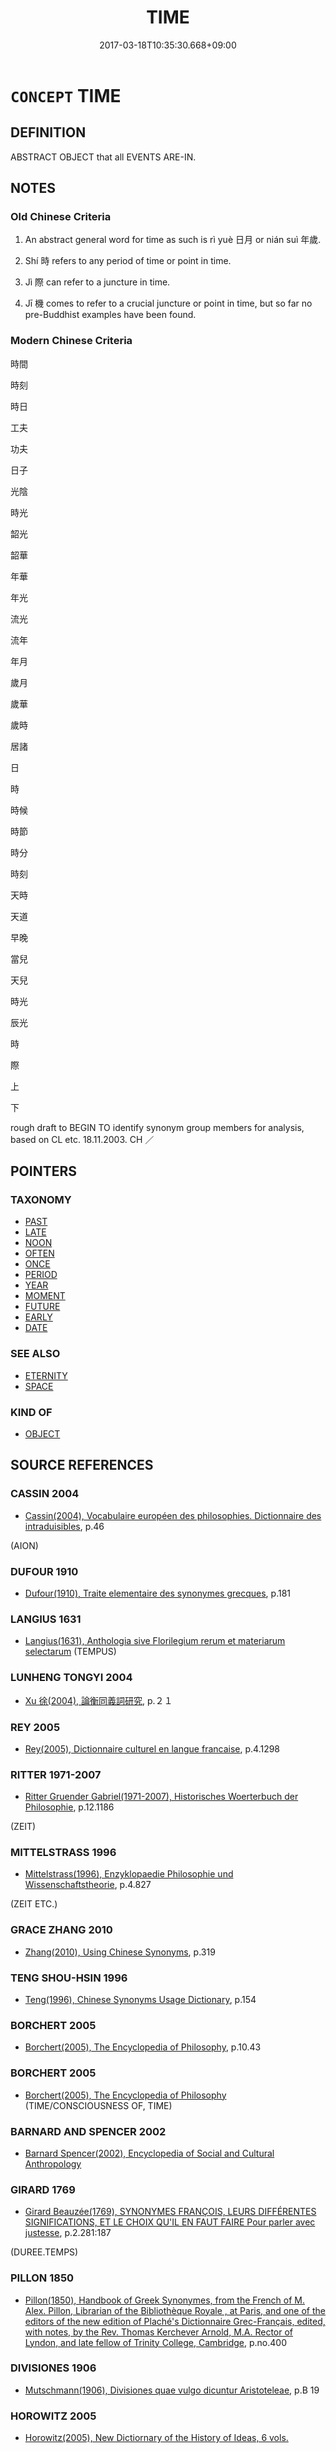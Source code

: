 # -*- mode: mandoku-tls-view -*-
#+TITLE: TIME
#+DATE: 2017-03-18T10:35:30.668+09:00        
#+STARTUP: content
* =CONCEPT= TIME
:PROPERTIES:
:CUSTOM_ID: uuid-b7cf3877-654b-4a89-8cee-b86aad030cc0
:TR_ZH: 時間
:END:
** DEFINITION

ABSTRACT OBJECT that all EVENTS ARE-IN.

** NOTES

*** Old Chinese Criteria
1. An abstract general word for time as such is rì yuè 日月 or nián suì 年歲.

2. Shí 時 refers to any period of time or point in time.

3. Jì 際 can refer to a juncture in time.

4. Jī 機 comes to refer to a crucial juncture or point in time, but so far no pre-Buddhist examples have been found.

*** Modern Chinese Criteria
時間

時刻

時日

工夫

功夫

日子

光陰

時光

韶光

韶華

年華

年光

流光

流年

年月

歲月

歲華

歲時

居諸

日

時

時候

時節

時分

時刻

天時

天道

早晚

當兒

天兒

時光

辰光

時

際

上

下

rough draft to BEGIN TO identify synonym group members for analysis, based on CL etc. 18.11.2003. CH ／

** POINTERS
*** TAXONOMY
 - [[tls:concept:PAST][PAST]]
 - [[tls:concept:LATE][LATE]]
 - [[tls:concept:NOON][NOON]]
 - [[tls:concept:OFTEN][OFTEN]]
 - [[tls:concept:ONCE][ONCE]]
 - [[tls:concept:PERIOD][PERIOD]]
 - [[tls:concept:YEAR][YEAR]]
 - [[tls:concept:MOMENT][MOMENT]]
 - [[tls:concept:FUTURE][FUTURE]]
 - [[tls:concept:EARLY][EARLY]]
 - [[tls:concept:DATE][DATE]]

*** SEE ALSO
 - [[tls:concept:ETERNITY][ETERNITY]]
 - [[tls:concept:SPACE][SPACE]]

*** KIND OF
 - [[tls:concept:OBJECT][OBJECT]]

** SOURCE REFERENCES
*** CASSIN 2004
 - [[cite:CASSIN-2004][Cassin(2004), Vocabulaire européen des philosophies. Dictionnaire des intraduisibles]], p.46
 (AION)
*** DUFOUR 1910
 - [[cite:DUFOUR-1910][Dufour(1910), Traite elementaire des synonymes grecques]], p.181

*** LANGIUS 1631
 - [[cite:LANGIUS-1631][Langius(1631), Anthologia sive Florilegium rerum et materiarum selectarum]] (TEMPUS)
*** LUNHENG TONGYI 2004
 - [[cite:LUNHENG-TONGYI-2004][Xu 徐(2004), 論衡同義詞研究]], p.２１

*** REY 2005
 - [[cite:REY-2005][Rey(2005), Dictionnaire culturel en langue francaise]], p.4.1298

*** RITTER 1971-2007
 - [[cite:RITTER-1971-2007][Ritter Gruender Gabriel(1971-2007), Historisches Woerterbuch der Philosophie]], p.12.1186
 (ZEIT)
*** MITTELSTRASS 1996
 - [[cite:MITTELSTRASS-1996][Mittelstrass(1996), Enzyklopaedie Philosophie und Wissenschaftstheorie]], p.4.827
 (ZEIT ETC.)
*** GRACE ZHANG 2010
 - [[cite:GRACE-ZHANG-2010][Zhang(2010), Using Chinese Synonyms]], p.319

*** TENG SHOU-HSIN 1996
 - [[cite:TENG-SHOU-HSIN-1996][Teng(1996), Chinese Synonyms Usage Dictionary]], p.154

*** BORCHERT 2005
 - [[cite:BORCHERT-2005][Borchert(2005), The Encyclopedia of Philosophy]], p.10.43

*** BORCHERT 2005
 - [[cite:BORCHERT-2005][Borchert(2005), The Encyclopedia of Philosophy]] (TIME/CONSCIOUSNESS OF, TIME)
*** BARNARD AND SPENCER 2002
 - [[cite:BARNARD-AND-SPENCER-2002][Barnard Spencer(2002), Encyclopedia of Social and Cultural Anthropology]]
*** GIRARD 1769
 - [[cite:GIRARD-1769][Girard Beauzée(1769), SYNONYMES FRANÇOIS, LEURS DIFFÉRENTES SIGNIFICATIONS, ET LE CHOIX QU'IL EN FAUT FAIRE Pour parler avec justesse]], p.2.281:187
 (DUREE.TEMPS)
*** PILLON 1850
 - [[cite:PILLON-1850][Pillon(1850), Handbook of Greek Synonymes, from the French of M. Alex. Pillon, Librarian of the Bibliothèque Royale , at Paris, and one of the editors of the new edition of Plaché's Dictionnaire Grec-Français, edited, with notes, by the Rev. Thomas Kerchever Arnold, M.A. Rector of Lyndon, and late fellow of Trinity College, Cambridge]], p.no.400

*** DIVISIONES 1906
 - [[cite:DIVISIONES-1906][Mutschmann(1906), Divisiones quae vulgo dicuntur Aristoteleae]], p.B 19

*** HOROWITZ 2005
 - [[cite:HOROWITZ-2005][Horowitz(2005), New Dictiornary of the History of Ideas, 6 vols.]]
** WORDS
   :PROPERTIES:
   :VISIBILITY: children
   :END:
*** 小 xiǎo (OC:smewʔ MC:siɛu )
:PROPERTIES:
:CUSTOM_ID: uuid-1b3e0138-bcc8-4385-9bc0-373fb83322f4
:Char+: 小(42,0/3) 
:GY_IDS+: uuid-83c7a7f5-03b1-4bfd-b668-386b60478132
:PY+: xiǎo     
:OC+: smewʔ     
:MC+: siɛu     
:END: 
**** N [[tls:syn-func::#uuid-91666c59-4a69-460f-8cd3-9ddbff370ae5][nadV]] / for a short while, for a little while
:PROPERTIES:
:CUSTOM_ID: uuid-9377be6f-1a3e-40f9-9f08-c2e391456888
:END:
****** DEFINITION

for a short while, for a little while

****** NOTES

*** 日 rì (OC:mljiɡ MC:ȵit )
:PROPERTIES:
:CUSTOM_ID: uuid-3cd2fba0-0448-4359-a331-fa7357b1a6d1
:Char+: 日(72,0/4) 
:GY_IDS+: uuid-58b18972-d7a6-4d6f-af93-63b7b798f08c
:PY+: rì     
:OC+: mljiɡ     
:MC+: ȵit     
:END: 
**** N [[tls:syn-func::#uuid-76be1df4-3d73-4e5f-bbc2-729542645bc8][nab]] / amount of time; a space of time; the time
:PROPERTIES:
:CUSTOM_ID: uuid-84e41c05-c5ec-4af1-99b4-2f2b71e86218
:END:
****** DEFINITION

amount of time; a space of time; the time

****** NOTES

**** N [[tls:syn-func::#uuid-9fda0181-1777-4402-a30f-1a136ab5fde1][npost-N]] / point in time characterised by N
:PROPERTIES:
:CUSTOM_ID: uuid-b81ad327-ef09-44ab-bc97-6d75b27b41cb
:END:
****** DEFINITION

point in time characterised by N

****** NOTES

**** N [[tls:syn-func::#uuid-76be1df4-3d73-4e5f-bbc2-729542645bc8][nab]] {[[tls:sem-feat::#uuid-2e48851c-928e-40f0-ae0d-2bf3eafeaa17][figurative]]} / free time
:PROPERTIES:
:CUSTOM_ID: uuid-81f93c3f-1a63-4c0a-9bbf-b1694ac0e5e4
:END:
****** DEFINITION

free time

****** NOTES

*** 時 shí (OC:ɡljɯ MC:dʑɨ )
:PROPERTIES:
:CUSTOM_ID: uuid-7033a354-e21d-4fd2-b458-1e2fa016429f
:Char+: 時(72,6/10) 
:GY_IDS+: uuid-e2aa15ab-5de1-4aef-9a8e-3d5313867d03
:PY+: shí     
:OC+: ɡljɯ     
:MC+: dʑɨ     
:END: 
**** N [[tls:syn-func::#uuid-b3894bd9-e5a7-4748-99fc-ced925d60f65][nab.post-S]] / the time when S obtained. Perhaps this must often be taken to work as nab.post-S1:adS2
:PROPERTIES:
:CUSTOM_ID: uuid-04e8de3e-3519-4886-8174-2ec2f8da48b8
:END:
****** DEFINITION

the time when S obtained. Perhaps this must often be taken to work as nab.post-S1:adS2

****** NOTES

**** N [[tls:syn-func::#uuid-76be1df4-3d73-4e5f-bbc2-729542645bc8][nab]] {[[tls:sem-feat::#uuid-faf53255-68e4-4691-9eeb-63a839ffa0bc][dimension]]} / dimension of time, German Zeitlichkeit
:PROPERTIES:
:CUSTOM_ID: uuid-75b695ca-a8c9-48ba-83c3-668d268956b2
:END:
****** DEFINITION

dimension of time, German Zeitlichkeit

****** NOTES

**** N [[tls:syn-func::#uuid-76be1df4-3d73-4e5f-bbc2-729542645bc8][nab]] {[[tls:sem-feat::#uuid-847ecc2d-1aff-48c4-aaf4-12c755f49994][extent]]} / extent of time, time period
:PROPERTIES:
:CUSTOM_ID: uuid-2080f51e-97cb-45ea-b227-288db3aa36da
:END:
****** DEFINITION

extent of time, time period

****** NOTES

**** N [[tls:syn-func::#uuid-516d3836-3a0b-4fbc-b996-071cc48ba53d][nadN]] / of the time, of the period; contemporary
:PROPERTIES:
:CUSTOM_ID: uuid-3d7a6490-19b1-4580-9bdd-32f8a3f285f6
:WARRING-STATES-CURRENCY: 3
:END:
****** DEFINITION

of the time, of the period; contemporary

****** NOTES

**** N [[tls:syn-func::#uuid-9fda0181-1777-4402-a30f-1a136ab5fde1][npost-N]] / period of time; era; age; times 文公之時
:PROPERTIES:
:CUSTOM_ID: uuid-533bee7c-9fad-45d9-8b7a-0f0360f28b03
:WARRING-STATES-CURRENCY: 5
:END:
****** DEFINITION

period of time; era; age; times 文公之時

****** NOTES

**** N [[tls:syn-func::#uuid-76be1df4-3d73-4e5f-bbc2-729542645bc8][nab]] {[[tls:sem-feat::#uuid-9b914785-f29d-41c6-855f-d555f67a67be][event]]} / course of time
:PROPERTIES:
:CUSTOM_ID: uuid-8b742bfb-c4a9-46bb-81cf-70e73b176895
:END:
****** DEFINITION

course of time

****** NOTES

**** N [[tls:syn-func::#uuid-76be1df4-3d73-4e5f-bbc2-729542645bc8][nab]] {[[tls:sem-feat::#uuid-5fae11b4-4f4e-441e-8dc7-4ddd74b68c2e][plural]]} / times (changing)
:PROPERTIES:
:CUSTOM_ID: uuid-042cef8a-e3fe-4ad7-9166-54f17d77b644
:END:
****** DEFINITION

times (changing)

****** NOTES

*** 會 huì (OC:ɡloobs MC:ɦɑi )
:PROPERTIES:
:CUSTOM_ID: uuid-94de5819-0ca4-4bc1-b77b-078a7e2c4b22
:Char+: 會(73,9/13) 
:GY_IDS+: uuid-5cd2073a-6f30-434c-bf49-acee1f8e5bd7
:PY+: huì     
:OC+: ɡloobs     
:MC+: ɦɑi     
:END: 
**** N [[tls:syn-func::#uuid-8717712d-14a4-4ae2-be7a-6e18e61d929b][n]] / time, occasion
:PROPERTIES:
:CUSTOM_ID: uuid-1e6b5b48-43e4-4a01-a03f-58307b0efdd1
:END:
****** DEFINITION

time, occasion

****** NOTES

*** 機 jī (OC:kɯl MC:kɨi )
:PROPERTIES:
:CUSTOM_ID: uuid-b9eb807d-6c93-424d-a2c7-3bde5e5d007e
:Char+: 機(75,12/16) 
:GY_IDS+: uuid-ab44c349-1877-4eb1-9376-97300af1df6c
:PY+: jī     
:OC+: kɯl     
:MC+: kɨi     
:END: 
**** N [[tls:syn-func::#uuid-8717712d-14a4-4ae2-be7a-6e18e61d929b][n]] / crucial point in time
:PROPERTIES:
:CUSTOM_ID: uuid-6b21a1b6-8e98-417b-8995-377247bf84b6
:END:
****** DEFINITION

crucial point in time

****** NOTES

*** 歲 suì (OC:sqʷads MC:siɛi )
:PROPERTIES:
:CUSTOM_ID: uuid-21056a3a-e3d2-4b3c-8c8e-d74f1f59d2c0
:Char+: 歲(77,9/13) 
:GY_IDS+: uuid-bd29e351-3cf9-47e0-a8d7-ae7062fd81c8
:PY+: suì     
:OC+: sqʷads     
:MC+: siɛi     
:END: 
**** N [[tls:syn-func::#uuid-76be1df4-3d73-4e5f-bbc2-729542645bc8][nab]] {[[tls:sem-feat::#uuid-faf53255-68e4-4691-9eeb-63a839ffa0bc][dimension]]} / time
:PROPERTIES:
:CUSTOM_ID: uuid-e3f199f9-83ea-4116-a3fd-bec2c7639309
:WARRING-STATES-CURRENCY: 3
:END:
****** DEFINITION

time

****** NOTES

*** 秋 qiū (OC:tshiw MC:tshɨu )
:PROPERTIES:
:CUSTOM_ID: uuid-eb45d5f3-6de9-4df0-8a9a-82f15062e50d
:Char+: 秋(115,4/9) 
:GY_IDS+: uuid-45448c6e-c9ed-4a30-89c9-e6f4b9142545
:PY+: qiū     
:OC+: tshiw     
:MC+: tshɨu     
:END: 
**** N [[tls:syn-func::#uuid-9fda0181-1777-4402-a30f-1a136ab5fde1][npost-N]] / right time for N; proper season for N
:PROPERTIES:
:CUSTOM_ID: uuid-e0e632e7-587c-4b43-aaed-643536c94620
:END:
****** DEFINITION

right time for N; proper season for N

****** NOTES

*** 處 chù (OC:qhljas MC:tɕhi̯ɤ )
:PROPERTIES:
:CUSTOM_ID: uuid-ddacf787-7757-4b8a-a83a-bd4b68659a20
:Char+: 處(141,5/9) 
:GY_IDS+: uuid-9cb81b35-d027-4dc8-958e-b0928d7454ea
:PY+: chù     
:OC+: qhljas     
:MC+: tɕhi̯ɤ     
:END: 
**** N [[tls:syn-func::#uuid-fae62a7f-1b3e-4ec9-b02e-bca9b23ae693][nab.post-N]] / Tang dynasty: point in time, circumstances of time and place
:PROPERTIES:
:CUSTOM_ID: uuid-56beb0ae-e225-44d4-81c9-8f45b97b3cdc
:END:
****** DEFINITION

Tang dynasty: point in time, circumstances of time and place

****** NOTES

*** 間 jiān (OC:kreen MC:kɣɛn )
:PROPERTIES:
:CUSTOM_ID: uuid-dacd2aa1-beb3-4404-92b6-63dad027adc0
:Char+: 間(169,4/12) 
:GY_IDS+: uuid-5a5cc212-2b69-406e-b138-775d40828e55
:PY+: jiān     
:OC+: kreen     
:MC+: kɣɛn     
:END: 
**** N [[tls:syn-func::#uuid-8717712d-14a4-4ae2-be7a-6e18e61d929b][n]] / a certain space of time 有間
:PROPERTIES:
:CUSTOM_ID: uuid-b1c13cd7-7321-4a9a-8c71-47866339921f
:END:
****** DEFINITION

a certain space of time 有間

****** NOTES

******* Nuance
CURRENT: 有間 after some time

**** N [[tls:syn-func::#uuid-91666c59-4a69-460f-8cd3-9ddbff370ae5][nadV]] / for a moment; for a certain period of time
:PROPERTIES:
:CUSTOM_ID: uuid-3f6736ce-2a23-48e4-81d6-f27aa7681bf1
:END:
****** DEFINITION

for a moment; for a certain period of time

****** NOTES

****  [[tls:syn-func::#uuid-4b33723e-877c-4c71-b801-c0481d4a4822][vt/oN./adS]] / after the passing of the space of time N
:PROPERTIES:
:CUSTOM_ID: uuid-ee595b73-0894-4aee-bbc5-754b01bf240f
:END:
****** DEFINITION

after the passing of the space of time N

****** NOTES

*** 隙 xì (OC:khaɡ MC:khɣɛk )
:PROPERTIES:
:CUSTOM_ID: uuid-3d3d74de-9926-43e8-85f8-90c492a1583f
:Char+: 隙(170,10/13) 
:GY_IDS+: uuid-16811f0c-fdd5-4005-9c72-a197cd54dd5d
:PY+: xì     
:OC+: khaɡ     
:MC+: khɣɛk     
:END: 
**** N [[tls:syn-func::#uuid-76be1df4-3d73-4e5f-bbc2-729542645bc8][nab]] {[[tls:sem-feat::#uuid-dd37c44b-5a41-45e6-a045-090d47ae4923][time]]} / interval of time
:PROPERTIES:
:CUSTOM_ID: uuid-dff96013-6c4b-4e19-a38b-d12b296a7d8d
:END:
****** DEFINITION

interval of time

****** NOTES

*** 際 jì (OC:skeds MC:tsiɛi )
:PROPERTIES:
:CUSTOM_ID: uuid-17d49f88-9eb8-4d94-b2de-f6992f78fbff
:Char+: 際(170,11/14) 
:GY_IDS+: uuid-8b85b867-580f-48e1-8901-155cc9683f53
:PY+: jì     
:OC+: skeds     
:MC+: tsiɛi     
:END: 
**** N [[tls:syn-func::#uuid-76be1df4-3d73-4e5f-bbc2-729542645bc8][nab]] / juncture, point in time; period in time
:PROPERTIES:
:CUSTOM_ID: uuid-b6423d8f-cc7d-41df-b63d-b140c66c579d
:WARRING-STATES-CURRENCY: 4
:END:
****** DEFINITION

juncture, point in time; period in time

****** NOTES

*** 一時 yīshí (OC:qliɡ ɡljɯ MC:ʔit dʑɨ )
:PROPERTIES:
:CUSTOM_ID: uuid-08e4c286-dd83-4c6a-9090-3505b0215658
:Char+: 一(1,0/1) 時(72,6/10) 
:GY_IDS+: uuid-5f124772-cb9c-4140-80c3-f6831d50c8e2 uuid-e2aa15ab-5de1-4aef-9a8e-3d5313867d03
:PY+: yī shí    
:OC+: qliɡ ɡljɯ    
:MC+: ʔit dʑɨ    
:END: 
**** N [[tls:syn-func::#uuid-02c38bc6-493a-4bef-8b5e-2c5b3d623908][NPadS]] {[[tls:sem-feat::#uuid-c6cb8fb1-a204-4422-9cfb-04c0ce0d3124][indef]]} / once upon a time (don't ask me when exactly!)
:PROPERTIES:
:CUSTOM_ID: uuid-8e364ef3-9624-43e9-b338-20de1fed4d64
:END:
****** DEFINITION

once upon a time (don't ask me when exactly!)

****** NOTES

**** N [[tls:syn-func::#uuid-02c38bc6-493a-4bef-8b5e-2c5b3d623908][NPadS]] {[[tls:sem-feat::#uuid-2712e600-399e-41e1-8a65-af983a80bcff][past]]} / Buddhist, idiomatic: at a certain time in the past ("once upon a time" would imply that fictitiousn...
:PROPERTIES:
:CUSTOM_ID: uuid-1bc4c018-6a2f-48f8-81b5-f07b934ca294
:END:
****** DEFINITION

Buddhist, idiomatic: at a certain time in the past ("once upon a time" would imply that fictitiousness is implied and acknowledged. Whether it is remains a subtle open isue.  The fictitiousness is in any case not openly acknowledged.)

****** NOTES

*** 中日 zhōngrì (OC:krluŋ mljiɡ MC:ʈuŋ ȵit )
:PROPERTIES:
:CUSTOM_ID: uuid-3e7b3b3c-1b70-4907-a07b-f5237bdb8603
:Char+: 中(2,3/4) 日(72,0/4) 
:GY_IDS+: uuid-d54c0f55-4499-4b3a-a808-4d48f39d29b7 uuid-58b18972-d7a6-4d6f-af93-63b7b798f08c
:PY+: zhōng rì    
:OC+: krluŋ mljiɡ    
:MC+: ʈuŋ ȵit    
:END: 
**** N [[tls:syn-func::#uuid-02c38bc6-493a-4bef-8b5e-2c5b3d623908][NPadS]] / at midday
:PROPERTIES:
:CUSTOM_ID: uuid-24a0ba60-1178-42c0-b1a4-bd9312d8e3dd
:END:
****** DEFINITION

at midday

****** NOTES

*** 光陰 guāngyīn (OC:kʷaaŋ qrɯm MC:kɑŋ ʔim )
:PROPERTIES:
:CUSTOM_ID: uuid-85452621-7e03-491c-8292-e2c97ab6d4fa
:Char+: 光(10,4/6) 陰(170,8/11) 
:GY_IDS+: uuid-235daba0-514e-457e-b1cb-fad34ccf7de3 uuid-6f367d26-fcb9-4d43-a71e-e38d354e6b90
:PY+: guāng yīn    
:OC+: kʷaaŋ qrɯm    
:MC+: kɑŋ ʔim    
:END: 
**** N [[tls:syn-func::#uuid-db0698e7-db2f-4ee3-9a20-0c2b2e0cebf0][NPab]] / light and shade > the flow of time > time
:PROPERTIES:
:CUSTOM_ID: uuid-85990ceb-f6f6-4eea-b435-1a2ee9afb56e
:END:
****** DEFINITION

light and shade > the flow of time > time

****** NOTES

*** 工夫 gōngfú (OC:kooŋ ba MC:kuŋ bi̯o )
:PROPERTIES:
:CUSTOM_ID: uuid-6b585f78-f242-4bc1-b650-6842dbbb2ec5
:Char+: 工(48,0/3) 夫(37,1/4) 
:GY_IDS+: uuid-7c18f9ca-de81-41af-b3ad-42dfa1d641d8 uuid-c21f7a99-de70-44d2-a0e2-4266db4736bd
:PY+: gōng fú    
:OC+: kooŋ ba    
:MC+: kuŋ bi̯o    
:END: 
**** N [[tls:syn-func::#uuid-e917a78b-5500-4276-a5fe-156b8bdecb7b][nm]] / time
:PROPERTIES:
:CUSTOM_ID: uuid-517465b6-1a5b-491f-acc8-4bbc4799dbf1
:END:
****** DEFINITION

time

****** NOTES

*** 年月 niányuè (OC:niin ŋod MC:nen ŋi̯ɐt )
:PROPERTIES:
:CUSTOM_ID: uuid-6a5a64dc-dc01-4cac-bd1d-a41856dbce87
:Char+: 年(51,3/6) 月(74,0/4) 
:GY_IDS+: uuid-8bf08783-3163-4314-b7a0-a12b96bd9b07 uuid-a4483f81-329c-4456-a539-c7213477f4c6
:PY+: nián yuè    
:OC+: niin ŋod    
:MC+: nen ŋi̯ɐt    
:END: 
**** N [[tls:syn-func::#uuid-db0698e7-db2f-4ee3-9a20-0c2b2e0cebf0][NPab]] {[[tls:sem-feat::#uuid-dd37c44b-5a41-45e6-a045-090d47ae4923][time]]} / number of years and months > time
:PROPERTIES:
:CUSTOM_ID: uuid-db99718d-5b70-4ae6-ba62-d69bd2b24cd0
:END:
****** DEFINITION

number of years and months > time

****** NOTES

*** 年載 niánzǎi (OC:niin skɯɯʔ MC:nen tsəi )
:PROPERTIES:
:CUSTOM_ID: uuid-5deda726-dfb7-40fa-a88b-9aee1ceffc59
:Char+: 年(51,3/6) 載(159,6/13) 
:GY_IDS+: uuid-8bf08783-3163-4314-b7a0-a12b96bd9b07 uuid-74170190-89e5-4ef3-bf8a-c41ab4db15de
:PY+: nián zǎi    
:OC+: niin skɯɯʔ    
:MC+: nen tsəi    
:END: 
**** N [[tls:syn-func::#uuid-db0698e7-db2f-4ee3-9a20-0c2b2e0cebf0][NPab]] {[[tls:sem-feat::#uuid-dd37c44b-5a41-45e6-a045-090d47ae4923][time]]} / several years; cf. English "years and years"
:PROPERTIES:
:CUSTOM_ID: uuid-5c5414b2-d92a-4c6c-9f2c-d33b940f04d0
:END:
****** DEFINITION

several years; cf. English "years and years"

****** NOTES

*** 日月 rìyuè (OC:mljiɡ ŋod MC:ȵit ŋi̯ɐt )
:PROPERTIES:
:CUSTOM_ID: uuid-5e77d988-d2fc-4400-988f-a83601d833b1
:Char+: 日(72,0/4) 月(74,0/4) 
:GY_IDS+: uuid-58b18972-d7a6-4d6f-af93-63b7b798f08c uuid-a4483f81-329c-4456-a539-c7213477f4c6
:PY+: rì yuè    
:OC+: mljiɡ ŋod    
:MC+: ȵit ŋi̯ɐt    
:END: 
COMPOUND TYPE: [[tls:comp-type::#uuid-bcdffd23-c851-42c1-8495-f3d927c363a1][]]


**** N [[tls:syn-func::#uuid-bbd209f5-4f28-4ec3-963c-a1359aaf7c54][NPab{N1&N2}]] {[[tls:sem-feat::#uuid-2d895e04-08d2-44ab-ab04-9a24a4b21588][concept]]} / time
:PROPERTIES:
:CUSTOM_ID: uuid-d5fcd425-c555-41c4-9bcc-6bb3fe0135b5
:WARRING-STATES-CURRENCY: 3
:END:
****** DEFINITION

time

****** NOTES

**** N [[tls:syn-func::#uuid-db0698e7-db2f-4ee3-9a20-0c2b2e0cebf0][NPab]] / time
:PROPERTIES:
:CUSTOM_ID: uuid-0bca57de-2963-4854-9f11-9f810f2f9de0
:END:
****** DEFINITION

time

****** NOTES

**** N [[tls:syn-func::#uuid-291cb04a-a7fc-4fcf-b676-a103aac9ed9a][NPadV]] / for a day or a month
:PROPERTIES:
:CUSTOM_ID: uuid-da4bbd55-d630-4da2-9e03-489b6c93068d
:WARRING-STATES-CURRENCY: 3
:END:
****** DEFINITION

for a day or a month

****** NOTES

*** 時時 shíshí (OC:ɡljɯ ɡljɯ MC:dʑɨ dʑɨ )
:PROPERTIES:
:CUSTOM_ID: uuid-5c92a08c-0a58-4754-8e1f-50b6cc316c00
:Char+: 時(72,6/10) 時(72,6/10) 
:GY_IDS+: uuid-e2aa15ab-5de1-4aef-9a8e-3d5313867d03 uuid-e2aa15ab-5de1-4aef-9a8e-3d5313867d03
:PY+: shí shí    
:OC+: ɡljɯ ɡljɯ    
:MC+: dʑɨ dʑɨ    
:END: 
**** N [[tls:syn-func::#uuid-bb4ea5fd-6f2f-4356-ab1e-3cf8f7a7a031][n.red:adV]] / from time to time
:PROPERTIES:
:CUSTOM_ID: uuid-3aac0050-e190-4320-a724-1261ca88debc
:WARRING-STATES-CURRENCY: 3
:END:
****** DEFINITION

from time to time

****** NOTES

*** 歲年 suìnián (OC:sqʷads niin MC:siɛi nen )
:PROPERTIES:
:CUSTOM_ID: uuid-65ef66ea-d0df-4bee-9c11-9381f5d662a8
:Char+: 歲(77,9/13) 年(51,3/6) 
:GY_IDS+: uuid-bd29e351-3cf9-47e0-a8d7-ae7062fd81c8 uuid-8bf08783-3163-4314-b7a0-a12b96bd9b07
:PY+: suì nián    
:OC+: sqʷads niin    
:MC+: siɛi nen    
:END: 
**** N [[tls:syn-func::#uuid-db0698e7-db2f-4ee3-9a20-0c2b2e0cebf0][NPab]] {[[tls:sem-feat::#uuid-dd37c44b-5a41-45e6-a045-090d47ae4923][time]]} / period of several years in a row; very long time 積有歲年
:PROPERTIES:
:CUSTOM_ID: uuid-c865456d-587a-4f2f-8b13-0e283970eed2
:END:
****** DEFINITION

period of several years in a row; very long time 積有歲年

****** NOTES

*** 歲月 suìyuè (OC:sqʷads ŋod MC:siɛi ŋi̯ɐt )
:PROPERTIES:
:CUSTOM_ID: uuid-0f9f5986-c104-4e40-83db-d291668f8d4f
:Char+: 歲(77,9/13) 月(74,0/4) 
:GY_IDS+: uuid-bd29e351-3cf9-47e0-a8d7-ae7062fd81c8 uuid-a4483f81-329c-4456-a539-c7213477f4c6
:PY+: suì yuè    
:OC+: sqʷads ŋod    
:MC+: siɛi ŋi̯ɐt    
:END: 
**** N [[tls:syn-func::#uuid-db0698e7-db2f-4ee3-9a20-0c2b2e0cebf0][NPab]] {[[tls:sem-feat::#uuid-dd37c44b-5a41-45e6-a045-090d47ae4923][time]]} / years and months; a long time
:PROPERTIES:
:CUSTOM_ID: uuid-d8c88fed-d497-473b-81fe-3e7bd3b6abe2
:END:
****** DEFINITION

years and months; a long time

****** NOTES

*** 秋日 qiūrì (OC:tshiw mljiɡ MC:tshɨu ȵit )
:PROPERTIES:
:CUSTOM_ID: uuid-7b27d614-284b-4b95-a51d-8136fce3de6f
:Char+: 秋(115,4/9) 日(72,0/4) 
:GY_IDS+: uuid-45448c6e-c9ed-4a30-89c9-e6f4b9142545 uuid-58b18972-d7a6-4d6f-af93-63b7b798f08c
:PY+: qiū rì    
:OC+: tshiw mljiɡ    
:MC+: tshɨu ȵit    
:END: 
**** N [[tls:syn-func::#uuid-8717712d-14a4-4ae2-be7a-6e18e61d929b][n]] / equinox
:PROPERTIES:
:CUSTOM_ID: uuid-6fc43872-b853-42eb-b7a6-ff3d7d38629e
:WARRING-STATES-CURRENCY: 3
:END:
****** DEFINITION

equinox

****** NOTES

*** 際會 jìhuì (OC:skeds ɡloobs MC:tsiɛi ɦɑi )
:PROPERTIES:
:CUSTOM_ID: uuid-13ece0d2-6c2b-421d-81f3-d6324402ab9f
:Char+: 際(170,11/14) 會(73,9/13) 
:GY_IDS+: uuid-8b85b867-580f-48e1-8901-155cc9683f53 uuid-5cd2073a-6f30-434c-bf49-acee1f8e5bd7
:PY+: jì huì    
:OC+: skeds ɡloobs    
:MC+: tsiɛi ɦɑi    
:END: 
**** N [[tls:syn-func::#uuid-a8e89bab-49e1-4426-b230-0ec7887fd8b4][NP]] / time, occasion
:PROPERTIES:
:CUSTOM_ID: uuid-7d5dc152-f915-4b00-960b-71ab17398c0a
:END:
****** DEFINITION

time, occasion

****** NOTES

*** 日月光景 rìyuèguāngjǐng (OC:mljiɡ ŋod kʷaaŋ kraŋʔ MC:ȵit ŋi̯ɐt kɑŋ kɣaŋ )
:PROPERTIES:
:CUSTOM_ID: uuid-b5209df9-0ce3-4674-8260-4a09be023c60
:Char+: 日(72,0/4) 月(74,0/4) 光(10,4/6) 景(72,8/12) 
:GY_IDS+: uuid-58b18972-d7a6-4d6f-af93-63b7b798f08c uuid-a4483f81-329c-4456-a539-c7213477f4c6 uuid-235daba0-514e-457e-b1cb-fad34ccf7de3 uuid-4e8c3d3c-45d6-45ca-b545-da873c8bcfe3
:PY+: rì yuè guāng jǐng  
:OC+: mljiɡ ŋod kʷaaŋ kraŋʔ  
:MC+: ȵit ŋi̯ɐt kɑŋ kɣaŋ  
:END: 
**** N [[tls:syn-func::#uuid-db0698e7-db2f-4ee3-9a20-0c2b2e0cebf0][NPab]] {[[tls:sem-feat::#uuid-887fdec5-f18d-4faf-8602-f5c5c2f99a1d][metaphysical]]} / time
:PROPERTIES:
:CUSTOM_ID: uuid-c2fa1533-8eb8-4b57-9388-55d0ca3dce3c
:END:
****** DEFINITION

time

****** NOTES

*** 未 wèi (OC:mɯds MC:mɨi )
:PROPERTIES:
:CUSTOM_ID: uuid-a8035071-a80e-4a79-a985-2cb29b3d90d4
:Char+: 未(75,1/5) 
:GY_IDS+: uuid-99fdbd59-79b0-4ed6-8aa8-abe2e7717145
:PY+: wèi     
:OC+: mɯds     
:MC+: mɨi     
:END: 
**** N [[tls:syn-func::#uuid-76be1df4-3d73-4e5f-bbc2-729542645bc8][nab]] {[[tls:sem-feat::#uuid-dd37c44b-5a41-45e6-a045-090d47ae4923][time]]} / eighth double-hour into which the day was traditionally divided: 1-3 p.m.
:PROPERTIES:
:CUSTOM_ID: uuid-b3b92585-4f14-43dc-a7f8-1cdaa33a549a
:END:
****** DEFINITION

eighth double-hour into which the day was traditionally divided: 1-3 p.m.

****** NOTES

** BIBLIOGRAPHY
bibliography:../core/tlsbib.bib
